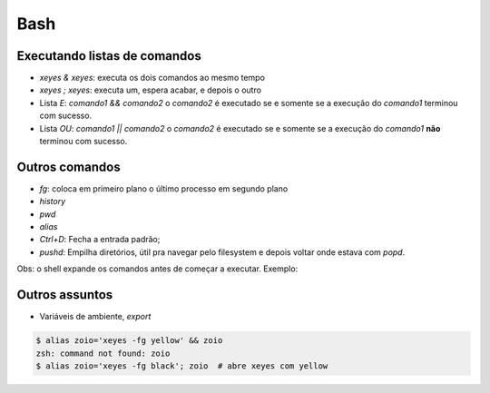 ====
Bash
====

-----------------------------
Executando listas de comandos
-----------------------------
- `xeyes & xeyes`: executa os dois comandos ao mesmo tempo
- `xeyes ; xeyes`: executa um, espera acabar, e depois o outro
- Lista `E`: `comando1 && comando2` o `comando2` é executado se e somente se a execução do `comando1` terminou com sucesso.
- Lista `OU`: `comando1 || comando2` o `comando2` é executado se e somente se a execução do `comando1` **não** terminou com sucesso.

---------------
Outros comandos
---------------
- `fg`: coloca em primeiro plano o último processo em segundo plano
- `history`
- `pwd`
- `alias`
- `Ctrl+D`: Fecha a entrada padrão;
- `pushd`: Empilha diretórios, útil pra navegar pelo filesystem e depois voltar onde estava com `popd`.

Obs: o shell expande os comandos antes de começar a executar. Exemplo:

---------------
Outros assuntos
---------------
- Variáveis de ambiente, `export`

.. code-block::

   $ alias zoio='xeyes -fg yellow' && zoio
   zsh: command not found: zoio
   $ alias zoio='xeyes -fg black'; zoio  # abre xeyes com yellow
